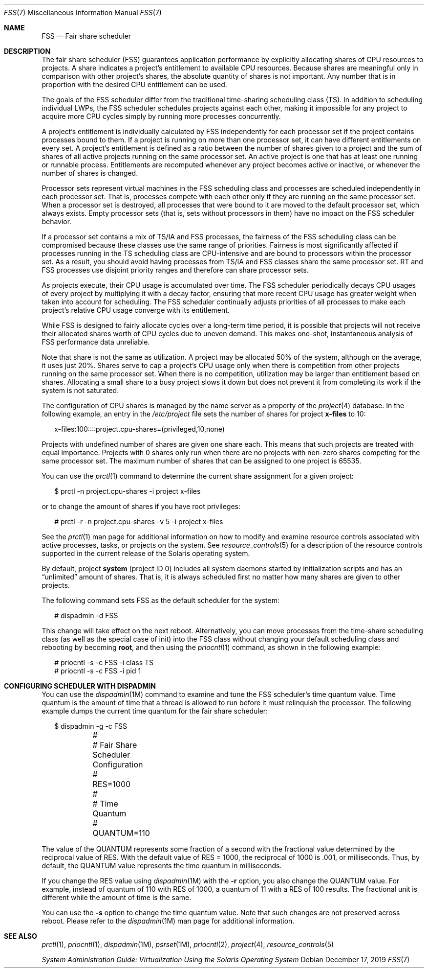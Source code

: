 .\" Copyright (c) 2001, Sun Microsystems, Inc. All Rights Reserved
.\" Copyright 2019 Joyent, Inc.
.\"
.\" The contents of this file are subject to the terms of the
.\" Common Development and Distribution License (the "License").
.\" You may not use this file except in compliance with the License.
.\"
.\" You can obtain a copy of the license at usr/src/OPENSOLARIS.LICENSE
.\" or http://www.opensolaris.org/os/licensing.
.\" See the License for the specific language governing permissions
.\" and limitations under the License.
.\"
.\" When distributing Covered Code, include this CDDL HEADER in each
.\" file and include the License file at usr/src/OPENSOLARIS.LICENSE.
.\" If applicable, add the following below this CDDL HEADER, with the
.\" fields enclosed by brackets "[]" replaced with your own identifying
.\" information: Portions Copyright [yyyy] [name of copyright owner]
.\"
.Dd December 17, 2019
.Dt FSS 7
.Os
.Sh NAME
.Nm FSS
.Nd Fair share scheduler
.Sh DESCRIPTION
The fair share scheduler (FSS) guarantees application performance by explicitly
allocating shares of CPU resources to projects.
A share indicates a project's
entitlement to available CPU resources.
Because shares are meaningful only in
comparison with other project's shares, the absolute quantity of shares is not
important.
Any number that is in proportion with the desired CPU entitlement
can be used.
.Pp
The goals of the FSS scheduler differ from the traditional time-sharing
scheduling class (TS).
In addition to scheduling individual LWPs, the FSS
scheduler schedules projects against each other, making it impossible for any
project to acquire more CPU cycles simply by running more processes
concurrently.
.Pp
A project's entitlement is individually calculated by FSS independently for
each processor set if the project contains processes bound to them.
If a
project is running on more than one processor set, it can have different
entitlements on every set.
A project's entitlement is defined as a ratio
between the number of shares given to a project and the sum of shares of all
active projects running on the same processor set.
An active project is one
that has at least one running or runnable process.
Entitlements are recomputed
whenever any project becomes active or inactive, or whenever the number of
shares is changed.
.Pp
Processor sets represent virtual machines in the FSS scheduling class and
processes are scheduled independently in each processor set.
That is, processes
compete with each other only if they are running on the same processor set.
When a processor set is destroyed, all processes that were bound to it are
moved to the default processor set, which always exists.
Empty processor sets
(that is, sets without processors in them) have no impact on the FSS scheduler
behavior.
.Pp
If a processor set contains a mix of TS/IA and FSS processes, the fairness of
the FSS scheduling class can be compromised because these classes use the same
range of priorities.
Fairness is most significantly affected if processes
running in the TS scheduling class are CPU-intensive and are bound to
processors within the processor set.
As a result, you should avoid having
processes from TS/IA and FSS classes share the same processor set.
RT and FSS
processes use disjoint priority ranges and therefore can share processor sets.
.Pp
As projects execute, their CPU usage is accumulated over time.
The FSS
scheduler periodically decays CPU usages of every project by multiplying it
with a decay factor, ensuring that more recent CPU usage has greater weight
when taken into account for scheduling.
The FSS scheduler continually adjusts
priorities of all processes to make each project's relative CPU usage converge
with its entitlement.
.Pp
While FSS is designed to fairly allocate cycles over a long-term time period,
it is possible that projects will not receive their allocated shares worth of
CPU cycles due to uneven demand.
This makes one-shot, instantaneous analysis of
FSS performance data unreliable.
.Pp
Note that share is not the same as utilization.
A project may be allocated 50%
of the system, although on the average, it uses just 20%.
Shares serve to cap a
project's CPU usage only when there is competition from other projects running
on the same processor set.
When there is no competition, utilization may be
larger than entitlement based on shares.
Allocating a small share to a busy
project slows it down but does not prevent it from completing its work if the
system is not saturated.
.Pp
The configuration of CPU shares is managed by the name server as a property of
the
.Xr project 4
database.
In the following example, an entry in the
.Pa /etc/project
file sets the number of shares for project
.Sy x-files
to 10:
.Bd -literal -offset 2n
x-files:100::::project.cpu-shares=(privileged,10,none)
.Ed
.Pp
Projects with undefined number of shares are given one share each.
This means
that such projects are treated with equal importance.
Projects with 0 shares
only run when there are no projects with non-zero shares competing for the same
processor set.
The maximum number of shares that can be assigned to one project
is 65535.
.Pp
You can use the
.Xr prctl 1
command to determine the current share
assignment for a given project:
.Bd -literal -offset 2n
$ prctl -n project.cpu-shares -i project x-files
.Ed
.Pp
or to change the amount of shares if you have root privileges:
.Bd -literal -offset 2n
# prctl -r -n project.cpu-shares -v 5 -i project x-files
.Ed
.Pp
See the
.Xr prctl 1
man page for additional information on how to modify and
examine resource controls associated with active processes, tasks, or projects
on the system.
See
.Xr resource_controls 5
for a description of the resource
controls supported in the current release of the Solaris operating system.
.Pp
By default, project
.Sy system
(project ID 0) includes all system daemons
started by initialization scripts and has an
.Dq unlimited
amount of shares.
That
is, it is always scheduled first no matter how many shares are given to other
projects.
.Pp
The following command sets FSS as the default scheduler for the system:
.Bd -literal -offset 2n
# dispadmin -d FSS
.Ed
.Pp
This change will take effect on the next reboot.
Alternatively, you can move
processes from the time-share scheduling class (as well as the special case of
init) into the FSS class without changing your default scheduling class and
rebooting by becoming
.Sy root ,
and then using the
.Xr priocntl 1
command, as shown in the following example:
.Bd -literal -offset 2n
# priocntl -s -c FSS -i class TS
# priocntl -s -c FSS -i pid 1
.Ed
.Sh CONFIGURING SCHEDULER WITH DISPADMIN
You can use the
.Xr dispadmin 1M
command to examine and tune the FSS
scheduler's time quantum value.
Time quantum is the amount of time that a
thread is allowed to run before it must relinquish the processor.
The following
example dumps the current time quantum for the fair share scheduler:
.Bd -literal -offset 2n
$ dispadmin -g -c FSS
	#
	# Fair Share Scheduler Configuration
	#
	RES=1000
	#
	# Time Quantum
	#
	QUANTUM=110
.Ed
.Pp
The value of the QUANTUM represents some fraction of a second with the
fractional value determined by the reciprocal value of RES.
With the default
value of RES = 1000, the reciprocal of 1000 is \&.001, or milliseconds.
Thus, by
default, the QUANTUM value represents the time quantum in milliseconds.
.Pp
If you change the RES value using
.Xr dispadmin 1M
with the
.Fl r
option, you also change the QUANTUM value.
For example, instead of quantum of 110 with RES
of 1000, a quantum of 11 with a RES of 100 results.
The fractional unit is different while the amount of time is the same.
.Pp
You can use the
.Fl s
option to change the time quantum value.
Note that such changes are not preserved across reboot.
Please refer to the
.Xr dispadmin 1M
man page for additional information.
.Sh SEE ALSO
.Xr prctl 1 ,
.Xr priocntl 1 ,
.Xr dispadmin 1M ,
.Xr psrset 1M ,
.Xr priocntl 2 ,
.Xr project 4 ,
.Xr resource_controls 5
.Pp
.%T System Administration Guide: Virtualization Using the Solaris Operating System
